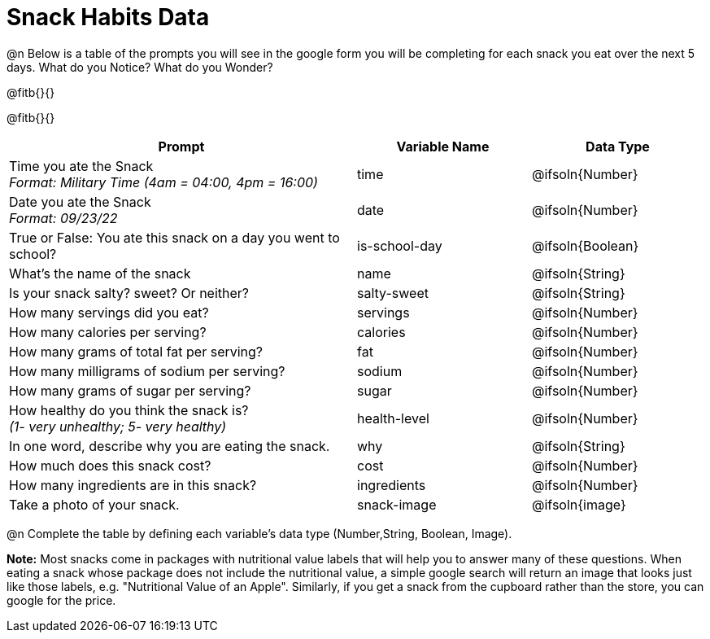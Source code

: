 = Snack Habits Data

@n Below is a table of the prompts you will see in the google form you will be completing for each snack you eat over the next 5 days. What do you Notice? What do you Wonder?

@fitb{}{}

@fitb{}{}

[cols="2a, 1a, 1a", stripes="none"]
|===
| Prompt | Variable Name | Data Type

| Time you ate the Snack +
_Format: Military Time (4am = 04:00, 4pm = 16:00)_
| time
| @ifsoln{Number}

| Date you ate the Snack +
_Format: 09/23/22_
| date
| @ifsoln{Number}

| True or False: You ate this snack on a day you went to school?
| is-school-day
| @ifsoln{Boolean}

| What's the name of the snack
| name
| @ifsoln{String}

| Is your snack salty? sweet? Or neither?
| salty-sweet
| @ifsoln{String}

| How many servings did you eat?
| servings
| @ifsoln{Number}

| How many calories per serving?
| calories
| @ifsoln{Number}

| How many grams of total fat per serving?
| fat
| @ifsoln{Number}

| How many milligrams of sodium per serving?
| sodium
| @ifsoln{Number}

| How many grams of sugar per serving?
| sugar
| @ifsoln{Number}

| How healthy do you think the snack is? +
 _(1- very unhealthy; 5- very healthy)_
| health-level
| @ifsoln{Number}

| In one word, describe why you are eating the snack. 
| why
| @ifsoln{String}

| How much does this snack cost? 
| cost
| @ifsoln{Number}

| How many ingredients are in this snack?
| ingredients
| @ifsoln{Number}

| Take a photo of your snack.
| snack-image
| @ifsoln{image}

|===

@n Complete the table by defining each variable’s data type (Number,String, Boolean, Image).

*Note:* Most snacks come in packages with nutritional value labels that will help you to answer many of these questions. When eating a snack whose package does not include the nutritional value, a simple google search will return an image that looks just like those labels, e.g. "Nutritional Value of an Apple". Similarly, if you get a snack from the cupboard rather than the store, you can google for the price.